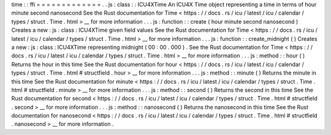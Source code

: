 time
:
:
ffi
=
=
=
=
=
=
=
=
=
=
=
=
=
.
.
js
:
class
:
:
ICU4XTime
An
ICU4X
Time
object
representing
a
time
in
terms
of
hour
minute
second
nanosecond
See
the
Rust
documentation
for
Time
<
https
:
/
/
docs
.
rs
/
icu
/
latest
/
icu
/
calendar
/
types
/
struct
.
Time
.
html
>
__
for
more
information
.
.
.
js
:
function
:
:
create
(
hour
minute
second
nanosecond
)
Creates
a
new
:
js
:
class
:
ICU4XTime
given
field
values
See
the
Rust
documentation
for
Time
<
https
:
/
/
docs
.
rs
/
icu
/
latest
/
icu
/
calendar
/
types
/
struct
.
Time
.
html
>
__
for
more
information
.
.
.
js
:
function
:
:
create_midnight
(
)
Creates
a
new
:
js
:
class
:
ICU4XTime
representing
midnight
(
00
:
00
.
000
)
.
See
the
Rust
documentation
for
Time
<
https
:
/
/
docs
.
rs
/
icu
/
latest
/
icu
/
calendar
/
types
/
struct
.
Time
.
html
>
__
for
more
information
.
.
.
js
:
method
:
:
hour
(
)
Returns
the
hour
in
this
time
See
the
Rust
documentation
for
hour
<
https
:
/
/
docs
.
rs
/
icu
/
latest
/
icu
/
calendar
/
types
/
struct
.
Time
.
html
#
structfield
.
hour
>
__
for
more
information
.
.
.
js
:
method
:
:
minute
(
)
Returns
the
minute
in
this
time
See
the
Rust
documentation
for
minute
<
https
:
/
/
docs
.
rs
/
icu
/
latest
/
icu
/
calendar
/
types
/
struct
.
Time
.
html
#
structfield
.
minute
>
__
for
more
information
.
.
.
js
:
method
:
:
second
(
)
Returns
the
second
in
this
time
See
the
Rust
documentation
for
second
<
https
:
/
/
docs
.
rs
/
icu
/
latest
/
icu
/
calendar
/
types
/
struct
.
Time
.
html
#
structfield
.
second
>
__
for
more
information
.
.
.
js
:
method
:
:
nanosecond
(
)
Returns
the
nanosecond
in
this
time
See
the
Rust
documentation
for
nanosecond
<
https
:
/
/
docs
.
rs
/
icu
/
latest
/
icu
/
calendar
/
types
/
struct
.
Time
.
html
#
structfield
.
nanosecond
>
__
for
more
information
.
